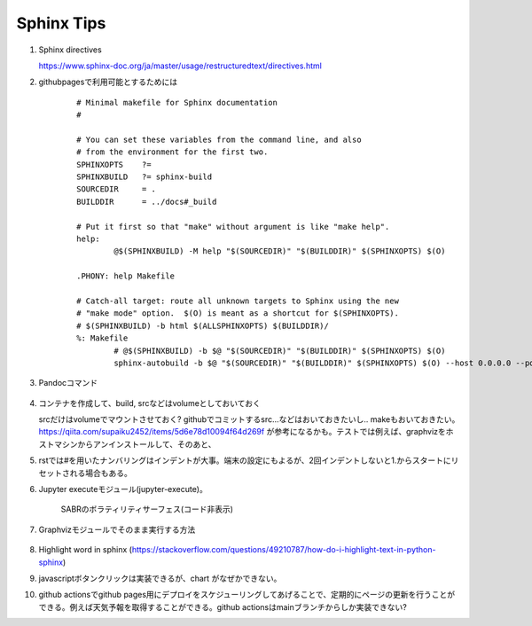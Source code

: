 Sphinx Tips
===========




#. Sphinx directives

   https://www.sphinx-doc.org/ja/master/usage/restructuredtext/directives.html

#. githubpagesで利用可能とするためには

    ::

      # Minimal makefile for Sphinx documentation
      #

      # You can set these variables from the command line, and also
      # from the environment for the first two.
      SPHINXOPTS    ?=
      SPHINXBUILD   ?= sphinx-build
      SOURCEDIR     = .
      BUILDDIR      = ../docs#_build

      # Put it first so that "make" without argument is like "make help".
      help:
              @$(SPHINXBUILD) -M help "$(SOURCEDIR)" "$(BUILDDIR)" $(SPHINXOPTS) $(O)

      .PHONY: help Makefile

      # Catch-all target: route all unknown targets to Sphinx using the new
      # "make mode" option.  $(O) is meant as a shortcut for $(SPHINXOPTS).
      # $(SPHINXBUILD) -b html $(ALLSPHINXOPTS) $(BUILDDIR)/
      %: Makefile
              # @$(SPHINXBUILD) -b $@ "$(SOURCEDIR)" "$(BUILDDIR)" $(SPHINXOPTS) $(O)
              sphinx-autobuild -b $@ "$(SOURCEDIR)" "$(BUILDDIR)" $(SPHINXOPTS) $(O) --host 0.0.0.0 --port 8000



#. Pandocコマンド

    .. code-block:: bash
       :linenos:
       :caption: Markdown to Restructured Text (RST)

       pandoc -f markdown -t rst -o README.rst README.md

    .. code-block:: bash
       :linenos:
       :caption: tex to Restructured Text (RST)

       pandoc README.tex -o README.rst


#. コンテナを作成して、build, srcなどはvolumeとしておいておく

   srcだけはvolumeでマウントさせておく? githubでコミットするsrc...などはおいておきたいし.. makeもおいておきたい。https://qiita.com/supaiku2452/items/5d6e78d10094f64d269f が参考になるかも。テストでは例えば、graphvizをホストマシンからアンインストールして、そのあと、


#. rstでは#を用いたナンバリングはインデントが大事。端末の設定にもよるが、2回インデントしないと1.からスタートにリセットされる場合もある。 


#. Jupyter executeモジュール(jupyter-execute)。

    .. jupyter-execute::

      from graphviz import Graph
      import math
      
      nodes = 8 
      dot = Graph()

      # Set the default node and edge attributes
      dot.node_attr.update(shape='circle', fixedsize='true', width='0.5')
      dot.edge_attr.update(dir='both')

      # Define the positions of the nodes using polar coordinates
      dot.node('n0', pos='0,0!')
      dot.node('n1', pos='0.9239,0.3827!')
      dot.node('n2', pos='0.9239,-0.382!')
      dot.node('n3', pos='0.3827,-0.9239!')
      dot.node('n4', pos='-0.3827,-0.9239!')
      dot.node('n5', pos='-0.9239,-0.3827!')
      dot.node('n6', pos='-0.9239,0.3827!')
      dot.node('n7', pos='-0.3827,0.9239!')
        
      # Create bidirectional edges between the nodes
      for i in range(nodes):
          for j in range(nodes):
              if i != j:
                  dot.edge("n"+str(i), "n"+str(j), dir='both')


      dot.render('network_graph', format='png')
           

      from IPython.display import Image
        
      Image(filename='network_graph.png')

    
    SABRのボラティリティサーフェス(コード非表示)
   
    .. jupyter-execute::
      :hide-code:

      import numpy as np
      import matplotlib.pyplot as plt

      def SABR_vol(alpha, beta, rho, nu, K, F, T):
          """Calculate the SABR volatility for a given set of parameters."""
          if abs(F - K) < 1e-10:
              # At-the-money (ATM) approximation
              return (F*(1 + (nu**2/24)*(alpha**2/(F**2)))**(0.5)*alpha)
          else:
              # Non-ATM case
              z = (nu/alpha)*(F*K)**((1 - beta)/2)*np.log(F/K)
              x = np.log((np.sqrt(1 - 2*rho*z + z**2) + z - rho)/(1 - rho))
              factor1 = alpha*(F*K)**((beta - 1)/2)
              factor2 = 1 + ((1 - beta)**2/24)*alpha**2*(F*K)**(1 - beta)
              return factor1*factor2*x/z

      # Define the SABR parameters
      alpha = 0.3
      beta = 0.5
      rho = -0.25
      nu = 0.4

      # Define the option strikes and maturities
      strikes = np.linspace(70, 130, 25)
      maturities = np.linspace(0.1, 2, 25)

      # Calculate the implied volatilities for each combination of strike and maturity
      implied_vols = np.zeros((len(strikes), len(maturities)))
      for i in range(len(strikes)):
          for j in range(len(maturities)):
              K = strikes[i]
              T = maturities[j]
              F = 100
              implied_vols[i, j] = SABR_vol(alpha, beta, rho, nu, K, F, T)

      # Plot the implied volatilities as a surface
      X, Y = np.meshgrid(maturities, strikes)
      fig = plt.figure()
      ax = fig.add_subplot(projection='3d')
      ax.plot_surface(X, Y, implied_vols.T)
      ax.set_xlabel('Maturity')
      ax.set_ylabel('Strike')
      ax.set_zlabel('Implied Volatility')
      plt.show()


#. Graphvizモジュールでそのまま実行する方法

    .. graphviz::
        :caption: graphvizでフローチャートを作成する際の主な流れ

        digraph G1 {

            graph [size="4,4"];
            node [shape=diamond] d ;
            node [shape=parallelogram] b c e;
            node [shape=box,style=rounded] a f ;
                a [label="スタート"];
                b [label="Kateでtext fileを編集し、\n dotファイルを作成"];
                c [label="xdotで確認"];
                d [label="正しくできているか"];
                e [label="sphinxに取り込む"];
                f [label="エンド"];


                a->b;
                b->c;
                c->d;
                d->e [label="Yes"];
                d->b [label="No"];
                e->f;

        }

#. Highlight word in sphinx
   (https://stackoverflow.com/questions/49210787/how-do-i-highlight-text-in-python-sphinx)

#. javascriptボタンクリックは実装できるが、chart がなぜかできない。


#. github actionsでgithub pages用にデプロイをスケジューリングしてあげることで、定期的にページの更新を行うことができる。例えば天気予報を取得することができる。github actionsはmainブランチからしか実装できない? 


